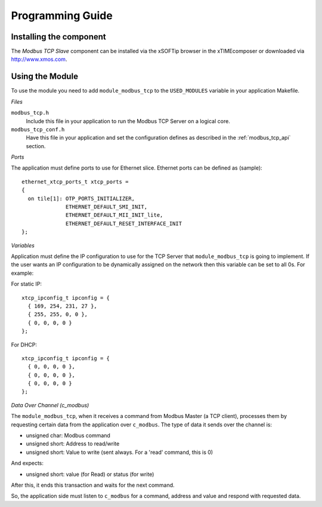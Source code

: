 Programming Guide=================Installing the component------------------------The *Modbus TCP Slave* component can be installed via the xSOFTip browser in the xTIMEcomposer or downloaded via http://www.xmos.com.Using the Module----------------To use the module you need to add ``module_modbus_tcp`` to the ``USED_MODULES`` variable in your application Makefile.*Files*``modbus_tcp.h``   Include this file in your application to run the Modbus TCP Server on a logical core.``modbus_tcp_conf.h``   Have this file in your application and set the configuration defines as described in the :ref:`modbus_tcp_api` section.*Ports*The application must define ports to use for Ethernet slice. Ethernet ports can be defined as (sample)::    ethernet_xtcp_ports_t xtcp_ports =   {     on tile[1]: OTP_PORTS_INITIALIZER,                 ETHERNET_DEFAULT_SMI_INIT,                 ETHERNET_DEFAULT_MII_INIT_lite,                 ETHERNET_DEFAULT_RESET_INTERFACE_INIT   };  *Variables*Application must define the IP configuration to use for the TCP Server that ``module_modbus_tcp`` is going to implement. If the user wants an IP configuration to be dynamically assigned on the network then this variable can be set to all 0s. For example:For static IP::      xtcp_ipconfig_t ipconfig = {     { 169, 254, 231, 27 },     { 255, 255, 0, 0 },     { 0, 0, 0, 0 }   };For DHCP::      xtcp_ipconfig_t ipconfig = {     { 0, 0, 0, 0 },     { 0, 0, 0, 0 },     { 0, 0, 0, 0 }   };   *Data Over Channel (c_modbus)*The ``module_modbus_tcp``, when it receives a command from Modbus Master (a TCP client), processes them by requesting certain data from the application over ``c_modbus``. The type of data it sends over the channel is:- unsigned char: Modbus command- unsigned short: Address to read/write- unsigned short: Value to write (sent always. For a 'read' command, this is 0)And expects:- unsigned short: value (for Read) or status (for write) After this, it ends this transaction and waits for the next command. So, the application side must listen to ``c_modbus`` for a command, address and value and respond with requested data.   